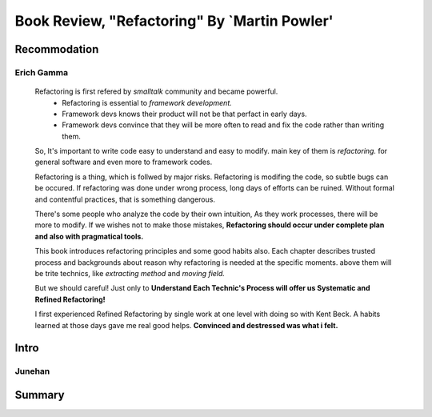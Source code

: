 Book Review, "Refactoring" By `Martin Powler'
=============================================

Recommodation
-------------

Erich Gamma
^^^^^^^^^^^
   Refactoring is first refered by *smalltalk* community and became powerful.
      - Refactoring is essential to *framework development.*
      - Framework devs knows their product will not be that perfact in early days.
      - Framework devs convince that they will be more often to read and fix the code rather than writing them.
   So, It's important to write code easy to understand and easy to modify.
   main key of them is *refactoring.*
   for general software and even more to framework codes.

   Refactoring is a thing, which is follwed by major risks.
   Refactoring is modifing the code, so subtle bugs can be occured.
   If refactoring was done under wrong process, long days of efforts can be ruined.
   Without formal and contentful practices, that is something dangerous.

   There's some people who analyze the code by their own intuition,
   As they work processes, there will be more to modify.
   If we wishes not to make those mistakes, **Refactoring should occur under complete plan and also with pragmatical tools.**

   This book introduces refactoring principles and some good habits also.
   Each chapter describes trusted process and backgrounds about reason why refactoring is needed at the specific moments.
   above them will be trite technics, like *extracting method* and *moving field.*

   But we should careful!
   Just only to **Understand Each Technic's Process will offer us Systematic and Refined Refactoring!**

   I first experienced Refined Refactoring by single work at one level with doing so with Kent Beck.
   A habits learned at those days gave me real good helps.
   **Convinced and destressed was what i felt.**

Intro
-----

Junehan
^^^^^^^

Summary
-------

